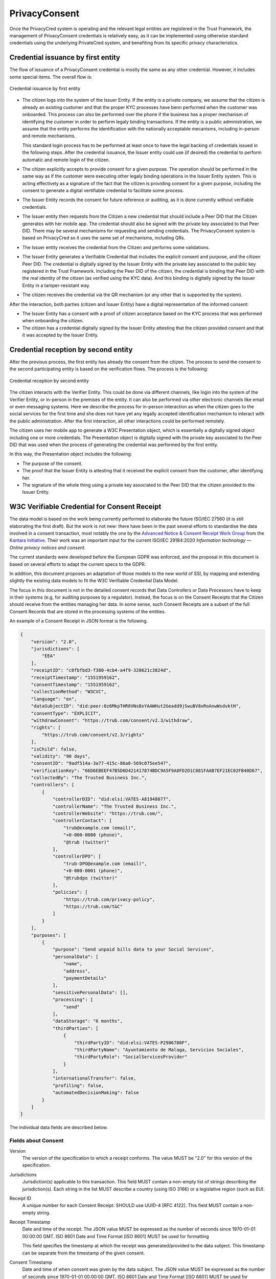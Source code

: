 
PrivacyConsent
==============

Once the PrivacyCred system is operating and the relevant legal entities are registered in the Trust Framework, the management of PrivacyConsent credentials is relatively easy, as it can be implemented using otherwise standard credentials using the underlying PrivateCred system, and benefiting from its specific privacy characteristics.

Credential issuance by first entity
-----------------------------------

The flow of issuance of a PrivacyConsent credential is mostly the same as any other credential. However, it includes some special items. The overall flow is:

.. figure:: images/PrivacyConsent_OverallFlow_1.png
    :width: 70%
    :align: center

    Credential issuance by first entity


- The citizen logs into the system of the Issuer Entity. If the entity is a private company, we assume that the citizen is already an existing customer and that the proper KYC processes have benn performed when the customer was onboarded. This process can also be performed over the phone if the business has a proper mechanism of identifying the customer in order to perform legaly binding transactions. If the entity is a public administration, we assume that the entity performs the identification with the nationally acceptable mecanisms, including in-person and remote mechanisms.

  This standard login process has to be performed at least once to have the legal backing of credentials issued in the following steps. After the credential issuance, the Issuer entity could use (if desired) the credential to perform automatic and remote login of the citizen.

- The citizen explicitly accepts to provide consent for a given purpose. The operation should be performed in the same way as if the customer were executing other legaly binding operations in the Issuer Entity system. This is acting effectively as a signature of the fact that the citizen is providing consent for a given purpose, including the consent to generate a digital vertifiable credential to facilitate some process.

- The Issuer Entity records the consent for future reference or auditing, as it is done currently without verifiable credentials.

- The Issuer entity then requests from the Citizen a new credential that should include a Peer DID that the Citizen generates with her mobile app. The credential should also be signed with the private key associated to that Peer DID. There may be several mechanisms for requesting and sending credentials. The PrivacyConsent system is based on PrivacyCred so it uses the same set of mechanisms, including QRs.

- The Issuer entity receives the credential from the Citizen and performs some validations. 

- The Issuer Entity generates a Verifiable Credential that includes the explicit consent and purpose, and the citizen Peer DID. The credential is digitally signed by the Issuer Entity with the private key associated to the public key registered in the Trust Framework. Including the Peer DID of the citizen, the credential is binding that Peer DID with the real identity of the citizen (as verified using the KYC data). And this binding is digitally signed by the Issuer Entity in a tamper-resistant way.

- The citizen receives the credential via the QR mechanism (or any other that is supported by the system).

After the interaction, both parties (citizen and Issuer Entity) have a digital representation of the informed consent:

- The Issuer Entity has a consent with a proof of citizen acceptance based on the KYC process that was performed when onboarding the citizen.

- The citizen has a credential digitally signed by the Issuer Entity attesting that the citizen provided consent and that it was accepted by the Issuer Entity.


Credential reception by second entity
-------------------------------------

After the previous process, the first entity has already the consent from the citizen. The process to send the consent to the second participating entity is based on the verification flows. The process is the following:

.. figure:: images/PrivacyConsent_OverallFlow_2.png
    :width: 70%
    :align: center

    Credential reception by second entity


The citizen interacts with the Verifier Entity. This could be done via different channels, like login into the system of the Verifier Entity, or in-person in the premises of the entity. It can also be performed via other electronic channels like email or even messaging systems. Here we describe the process for in-person interaction as when the citizen goes to the social services for the first time and she does not have yet any legally accepted identification mechanism to interact with the public administration. After the first interaction, all other interactions could be performed remotely.

The citizen uses her mobile app to generate a W3C Presentation object, which is essentially a digitally signed object including one or more credentials. The Presentation object is digitally signed with the private key associated to the Peer DID that was used when the process of generating the credential was performed by the first entity.

In this way, the Presentation object includes the following:

- The purpose of the consent.

- The proof that the Issuer Entity is attesting that it received the explicit consent from the customer, after identifying her.

- The signature of the whole thing using a private key associated to the Peer DID that the citizen provided to the Issuer Entity.


W3C Verifiable Credential for Consent Receipt
---------------------------------------------

The data model is based on the work being currently performed to elaborate the future ISO/IEC 27560 (it is still elaborating the first draft). But the work is not new: there have been in the past several efforts to standardise the data involved in a consent transaction, most notably the one by the `Advanced Notice & Consent Receipt Work Group <https://kantarainitiative.org/groups/advanced-notice-consent-receipt-work-group/>`_ from the `Kantara Initiative <https://kantarainitiative.org/>`_. Their work was an important input for the current ISO/IEC 29184:2020 *Information technology — Online privacy notices and consent*.

The current standards were developed before the European GDPR was enforced, and the proposal in this document is based on several efforts to adapt the current specs to the GDPR.

In addition, this document proposes an adaptation of those models to the new world of SSI, by mapping and extending slightly the existing data models to fit the W3C Verifiable Credential Data Model.

The focus in this document is not in the detailed consent records that Data Controllers or Data Processors have to keep in their systems (e.g, for auditing purposes by a regulator). Instead, the focus is on the Consent Receipts that the Citizen should receive from the entities managing her data. In some sense, such Consent Receipts are a subset of the full Consent Records that are stored in the processing systems of the entities.

An example of a Consent Receipt in JSON format is the following.

.. code-block:: json

  {
      "version": "2.0",
      "jurisdictions": [
          "EEA"
      ],
      "receiptID": "c0fbfbd3-f380-4cb4-a4f9-328621c3824d",
      "receiptTimestamp": "1551959162",
      "consentTimestamp": "1551959162",
      "collectionMethod": "W3CVC",
      "language": "en",
      "dataSubjectID": "did:peer:0z6MkpTHR8VNsBxYAAWHut2Geadd9jSwuBV8xRoAnwWsdvktH",
      "consentType": "EXPLICIT",
      "withdrawConsent": "https://trub.com/consent/v2.3/withdraw",
      "rights": [
          "https://trub.com/consent/v2.3/rights"
      ],
      "isChild": false,
      "validity": "90 days",
      "consentID": "9adf514a-3a77-415c-86a0-569c075ee547",
      "verificationKey": "66D6EBEEF47B5D6D421417874BDC9A5F9A8FD2D1C881FAAB7EF21EC02FB40D67",
      "collectedBy": "The Trusted Business Inc.",
      "controllers": [
          {
              "controllerDID": "did:elsi:VATES-A81948077",
              "controllerName": "The Trusted Business Inc.",
              "controllerWebsite": "https://trub.com/",
              "controllerContact": [
                  "trub@example.com (email)",
                  "+0-000-0000 (phone)",
                  "@trub (twitter)"
              ],
              "controllerDPO": [
                  "trub-DPO@example.com (email)",
                  "+0-000-0001 (phone)",
                  "@trubdpo (twitter)"
              ],
              "policies": [
                  "https://trub.com/privacy-policy",
                  "https://trub.com/t&C"
              ]
          }
      ],
      "purposes": [
          {
              "purpose": "Send unpaid bills data to your Social Services",
              "personalData": [
                  "name",
                  "address",
                  "paymentDetails"
              ],
              "sensitivePersonalData": [],
              "processing": [
                  "send"
              ],
              "dataStorage": "6 months",
              "thirdParties": [
                  {
                      "thirdPartyID": "did:elsi:VATES-P2906700F",
                      "thirdPartyName": "Ayuntamiento de Malaga, Servicios Sociales",
                      "thirdPartyRole": "SocialServicesProvider"
                  }
              ],
              "internationalTransfer": false,
              "profiling": false,
              "automatedDecisionMaking": false
          }
      ]
  }


The individual data fields are described below.

Fields about Consent
********************

Version
  The version of the specification to which a receipt conforms.  
  The value MUST be "2.0" for this version of the specification.

Jurisdictions
  Jurisdiction(s) applicable to this transaction. This field MUST contain a non-empty list of strings describing the jurisdiction(s). Each string in the list MUST describe a country (using ISO 3166) or a legislative region (such as EU).

Receipt ID
  A unique number for each Consent Receipt. SHOULD use UUID-4 [RFC 4122]. This field MUST contain a non-empty string.

Receipt Timestamp
  Date and time of the receipt. The JSON value MUST be expressed as the number of seconds since 1970-01-01 00:00:00 GMT. ISO 8601 Date and Time Format [ISO 8601] MUST be used for formatting

  This field specifies the timestamp at which the receipt was generated/provided to the data subject. This timestamp can be separate from the timestamp of the given consent.

Consent Timestamp
  Date and time of when consent was given by the data subject. The JSON value MUST be expressed as the number of seconds since 1970-01-01 00:00:00 GMT. ISO 8601 Date and Time Format [ISO 8601] MUST be used for formatting.

Collection Method
  A description of the method by which consent was obtained.

Language
  Language used to obtain consent. MUST use ISO 639-1:2002 [ISO 639] if this field is used.

Data Subject ID
  Identifier used to denote the Data Subject’s identity for consent. It has to be the Peer DID that the data subject self-generated.

Consent Type
  Type denotes nature of given consent in its relation to the data subject. In this extension the default value is "EXPLICIT”

Withdraw Consent
  Information about withdrawing consent according to rights provided by the GDPR.

Consent ID
  This field is used to specify the internal consent ID used by the Controller to refer to consent. Controllers may wish to provide this for convenience in their communication with the data subject for referring to this specific consent.

Validity
  Validity or duration of consent after which the consent can no longer be used as a legal basis.
  The validity can be a specific date-time, or a duration (e.g. 6 months), or based on an event or condition (e.g., "as long as account is valid").

Rights
  Rights include Right to Rectify, Right to Data Portability. The Right to Withdraw is specified in the “withdrawConsent” field.

Fields about Data Controller
****************************

Verification Key
  Cryptographic key used to verify the receipt’s integrity, normally the Controller’s Public Key.

Collected By
  Consent can be collected by another entity on behalf of the Controller, which can be specified by this field. The field is optional, and its absence indicates the consent was collected by the same Controller as defined in the receipt. 

Controllers
  Identities of the Controllers to whom the consent is applicable. Each item in the list of Controllers must specify the identity, website, contact, DPO, and policies for that Controller.

Controller Website
  The website of the Controller.

Controller Contact
  Contact details of the Controller. There can be multiple contacts such as phone number, email, twitter handle. Each contact must be accompanied with a description of its type e.g. @acmeinc (twitter)

Policies
  Links to the Data Controller's policies such as privacy statement/policy and applicable terms of use in effect when the consent was obtained, and the receipt was issued. If a policy changes, the link SHOULD continue to point to the old policy until there is evidence of an updated consent from the Data Subject.  

Controller ID
  The identity of the Controller, represented as an ELSI DID.
  
Controller Name
  The legal name of the organisation. 

Controller DPO Contact
  This field is used to specify the contact details of the Controller’s DPO
  There can be multiple contacts such as phone number, email, twitter handle. Each contact must be accompanied with a description of its type e.g. @acmeinc (twitter)

Fields about Purposes, Processing, and Personal Data
****************************************************

Purposes
  The receipt can contain one or more purposes that provide explanation for the processing of personal data.

Purpose
  A short, clear explanation of why the personal data is required to be processed. Each purpose should specify the personal data, sensitive personal data, processing categories, data storage, involved third parties, international transfers, profiling, and automated decision making.

Personal Data
  A list of Personal Data Categories required for use in the specified Purpose. Each category should be well defined and published - such as in code of practice. Each Purpose can have one or more categories of personal data associated with it. Categories that are sensitive should be listed in the Sensitive Personal Data field.

Sensitive Personal Data
  A list of Sensitive Personal Data Categories required for use in the specified Purpose. Each category should be well defined and published - such as in code of practice. Categories that are not sensitive should be listed in the Personal Data field.

Third Parties
  Indicates if the Data Controller is disclosing Personal Data to a third party for the specified purpose. Each listed third party or third-party category in the list must have a role associated with it e.g. Processor, Law Agency.

Third Party ID
  The ELSI DID of the Third Party.

Third Party Name
  The name the Third Party the Controller will disclose the Personal Data to. Must be accompanied by the role e.g. Processor.

Third Party Role
  Describes the role of the third party to whom data is disclosed for the specified purpose e.g. Processor or Partner

Profiling
  This field is used to indicate if the specified purpose involves profiling.

  In GDPR, ‘profiling’ means any form of automated processing of personal data consisting of the use of personal data to evaluate certain personal aspects relating to a natural person, in particular to analyse or predict aspects concerning that natural person’s performance at work, economic situation, health, personal preferences, interests, reliability, behaviour, location or movements;

Automated decision making
  This field is used to indicate if the specified purpose is solely based on automated measures that produce legal effects for the data subject.

  This is mentioned in GDPR as decision based solely on automated processing, including profiling, which produces legal effects for the data subjects or similarly significantly affects him or her.

Processing Categories
  This field is used to list the processing categories associated with a purpose.

  Describes the data processing actions/activities carried out over personal data for the specified purpose. E.g. collect, use, store, share.

Data Storage
  This field is used to specify the data storage duration or conditions associated with the purpose.

  The data storage field can specify the date/time or duration, or a condition or event (e.g. as long as account is active) after which the data will be erased and will no longer be used for the specified purpose

